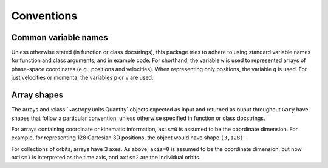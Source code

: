 
***********
Conventions
***********

.. _name-conventions:

Common variable names
=====================

Unless otherwise stated (in function or class docstrings), this package tries
to adhere to using standard variable names for function and class arguments, and
in example code. For shorthand, the variable ``w`` is used to represented
arrays of phase-space coordinates (e.g., positions and velocities). When
representing only positions, the variable ``q`` is used. For just velocities
or momenta, the variables ``p`` or ``v`` are used.

.. _shape-conventions:

Array shapes
============

The arrays and :class:`~astropy.units.Quantity` objects expected as input
and returned as ouput throughout ``Gary`` have shapes that follow a
particular convention, unless otherwise specified in function or class
docstrings.

For arrays containing coordinate or kinematic information, ``axis=0``
is assumed to be the coordinate dimension. For example, for representing
128 Cartesian 3D positions, the object would have shape ``(3,128)``.

For collections of orbits, arrays have 3 axes. As above, ``axis=0``
is assumed to be the coordinate dimension, but now ``axis=1`` is
interpreted as the time axis, and ``axis=2`` are the individual orbits.
